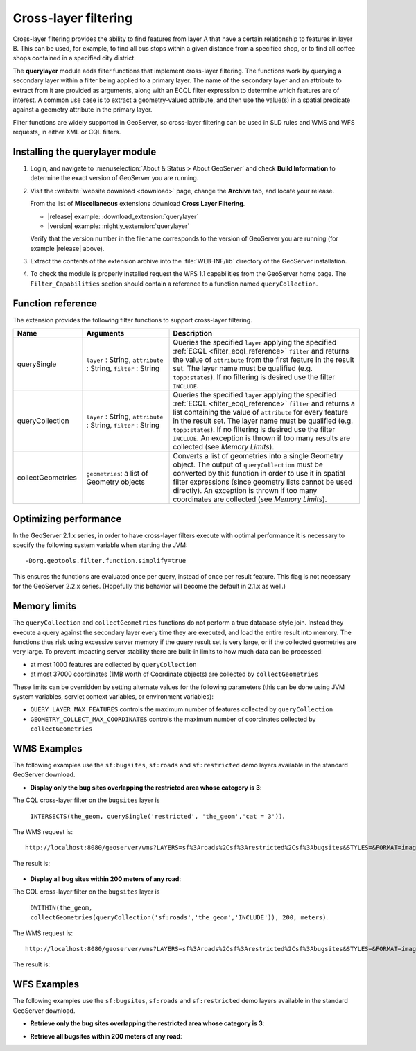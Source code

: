 .. _extension_querylayer:

Cross-layer filtering
=====================

Cross-layer filtering provides the ability to find features from layer A that have a certain relationship to features in layer B.
This can be used, for example, to find all bus stops within a given distance from a specified shop, 
or to find all coffee shops contained in a specified city district.

The **querylayer** module adds filter functions that implement cross-layer filtering.
The functions work by querying a secondary layer within a filter being applied to a primary layer.
The name of the secondary layer and an attribute to extract from it are provided as arguments,
along with an ECQL filter expression to determine which features are of interest.
A common use case is to extract a geometry-valued attribute, and then use the
value(s) in a spatial predicate against a geometry attribute in the primary layer.

Filter functions are widely supported in GeoServer, so cross-layer filtering can be used in SLD rules and WMS and WFS requests, in either XML or CQL filters.

Installing the querylayer module
----------------------------------

#. Login, and navigate to :menuselection:`About & Status > About GeoServer` and check **Build Information**
   to determine the exact version of GeoServer you are running.

#. Visit the :website:`website download <download>` page, change the **Archive** tab,
   and locate your release.
   
   From the list of **Miscellaneous** extensions download **Cross Layer Filtering**.

   * |release| example: :download_extension:`querylayer`
   * |version| example: :nightly_extension:`querylayer`

   Verify that the version number in the filename corresponds to the version of GeoServer you are running (for example |release| above).

#. Extract the contents of the extension archive into the :file:`WEB-INF/lib` directory of the GeoServer installation.

#. To check the module is properly installed request the WFS 1.1 capabilities from the GeoServer home page.
   The ``Filter_Capabilities`` section should contain a reference to a function named ``queryCollection``.

.. code-block:: xml 
   :linenos: 

    ...
    <ogc:Filter_Capabilities>
        ...
        <ogc:ArithmeticOperators>
          ...
          <ogc:Functions>
            <ogc:FunctionNames>
              ...
              <ogc:FunctionName nArgs="-1">queryCollection</ogc:FunctionName>
              <ogc:FunctionName nArgs="-1">querySingle</ogc:FunctionName>
              ...
            </ogc:FunctionNames>
          </ogc:Functions>
        </ogc:ArithmeticOperators>
      </ogc:Scalar_Capabilities>
      ...
    </ogc:Filter_Capabilities>
    ...

Function reference
------------------

The extension provides the following filter functions to support cross-layer filtering.

.. list-table::
   :widths: 20 25 55
   
   
   * - **Name**
     - **Arguments**
     - **Description**
   * - querySingle
     - ``layer`` : String, ``attribute`` : String, ``filter`` : String
     - Queries the specified ``layer`` applying the specified :ref:`ECQL <filter_ecql_reference>` ``filter`` and returns the value of ``attribute`` from the first feature in the result set. 
       The layer name must be qualified (e.g. ``topp:states``).  
       If no filtering is desired use the filter ``INCLUDE``.
   * - queryCollection
     - ``layer`` : String, ``attribute`` : String, ``filter`` : String
     - Queries the specified ``layer`` applying the specified :ref:`ECQL <filter_ecql_reference>` ``filter`` and returns a list containing the value of ``attribute`` for every feature in the result set. 
       The layer name must be qualified (e.g. ``topp:states``). 
       If no filtering is desired use the filter ``INCLUDE``. 
       An exception is thrown if too many results are collected (see *Memory Limits*).
   * - collectGeometries
     - ``geometries``: a list of Geometry objects
     - Converts a list of geometries into a single Geometry object.
       The output of ``queryCollection`` must be converted by this function in order to use it in spatial filter expressions (since geometry lists cannot be used directly). 
       An exception is thrown if too many coordinates are collected (see *Memory Limits*). 
     
Optimizing performance
----------------------

In the GeoServer 2.1.x series, in order to have cross-layer filters execute with optimal performance it is necessary to specify the
following system variable when starting the JVM::

    -Dorg.geotools.filter.function.simplify=true 
    
This ensures the functions are evaluated once per query, instead of once per result feature. 
This flag is not necessary for the GeoServer 2.2.x series.  
(Hopefully this behavior will become the default in 2.1.x as well.)
     
Memory limits
-------------

The ``queryCollection`` and ``collectGeometries`` functions do not perform a true database-style join.
Instead they execute a query against the secondary layer every time they are executed, and load the entire result into memory.
The functions thus risk using excessive server memory if the query result set is very large, 
or if the collected geometries are very large.
To prevent impacting server stability there are built-in limits to how much data can be processed:

* at most 1000 features are collected by ``queryCollection``
* at most 37000 coordinates (1MB worth of Coordinate objects) are collected by ``collectGeometries``

These limits can be overridden by setting alternate values for the following parameters (this can be done using JVM system variables, servlet context variables, or environment variables):

* ``QUERY_LAYER_MAX_FEATURES`` controls the maximum number of features collected by ``queryCollection``
* ``GEOMETRY_COLLECT_MAX_COORDINATES`` controls the maximum number of coordinates collected by ``collectGeometries``

WMS Examples
------------

The following examples use the ``sf:bugsites``, ``sf:roads`` and ``sf:restricted`` demo layers available in the standard GeoServer download.

* **Display only the bug sites overlapping the restricted area whose category is 3**:

The CQL cross-layer filter on the ``bugsites`` layer is 

  ``INTERSECTS(the_geom, querySingle('restricted', 'the_geom','cat = 3'))``. 
  
The WMS request is::

  http://localhost:8080/geoserver/wms?LAYERS=sf%3Aroads%2Csf%3Arestricted%2Csf%3Abugsites&STYLES=&FORMAT=image%2Fpng&SERVICE=WMS&VERSION=1.1.1&REQUEST=GetMap&EXCEPTIONS=application%2Fvnd.ogc.se_inimage&SRS=EPSG%3A26713&CQL_FILTER=INCLUDE%3BINCLUDE%3BINTERSECTS(the_geom%2C%20querySingle(%27restricted%27%2C%20%27the_geom%27%2C%27cat%20%3D%203%27))&BBOX=589081.6705629,4914128.1213261,609174.02430924,4928177.0717971&WIDTH=512&HEIGHT=358
  
The result is:

.. figure:: images/bugsitesInRestricted.png
   :align: center

   
   
* **Display all bug sites within 200 meters of any road**:

The CQL cross-layer filter on the ``bugsites`` layer is 

  ``DWITHIN(the_geom, collectGeometries(queryCollection('sf:roads','the_geom','INCLUDE')), 200, meters)``. 
  
The WMS request is::

  http://localhost:8080/geoserver/wms?LAYERS=sf%3Aroads%2Csf%3Arestricted%2Csf%3Abugsites&STYLES=&FORMAT=image%2Fpng&SERVICE=WMS&VERSION=1.1.1&REQUEST=GetMap&EXCEPTIONS=application%2Fvnd.ogc.se_inimage&SRS=EPSG%3A26713&CQL_FILTER=INCLUDE%3BINCLUDE%3BDWITHIN(the_geom%2C%20collectGeometries(queryCollection(%27sf%3Aroads%27%2C%27the_geom%27%2C%27INCLUDE%27))%2C%20200%2C%20meters)&BBOX=589042.42768447,4914010.3926913,609134.78143081,4928059.3431623&WIDTH=512&HEIGHT=358
  
The result is:

.. figure:: images/bugsitesWithin.png
   :align: center

WFS Examples
------------

The following examples use the ``sf:bugsites``, ``sf:roads`` and ``sf:restricted`` demo layers available in the standard GeoServer download.

* **Retrieve only the bug sites overlapping the restricted area whose category is 3**:

.. code-block:: xml 
   :linenos: 

      <wfs:GetFeature xmlns:wfs="http://www.opengis.net/wfs"
                      xmlns:sf="http://www.openplans.org/spearfish"
                      xmlns:ogc="http://www.opengis.net/ogc"
                      service="WFS" version="1.0.0">
        <wfs:Query typeName="sf:bugsites">
          <ogc:Filter>
            <ogc:Intersects>
              <ogc:PropertyName>the_geom</ogc:PropertyName>
              <ogc:Function name="querySingle">
                 <ogc:Literal>sf:restricted</ogc:Literal>
                 <ogc:Literal>the_geom</ogc:Literal>
                 <ogc:Literal>cat = 3</ogc:Literal>
              </ogc:Function>
            </ogc:Intersects>
          </ogc:Filter>
        </wfs:Query>
      </wfs:GetFeature>

* **Retrieve all bugsites within 200 meters of any road**:

.. code-block:: xml 
   :linenos: 
  
      <wfs:GetFeature xmlns:wfs="http://www.opengis.net/wfs"
        xmlns:sf="http://www.openplans.org/spearfish"
        xmlns:ogc="http://www.opengis.net/ogc"
        service="WFS" version="1.0.0">
        <wfs:Query typeName="sf:bugsites">
          <ogc:Filter>
            <ogc:DWithin>
              <ogc:PropertyName>the_geom</ogc:PropertyName>
              <ogc:Function name="collectGeometries">
                <ogc:Function name="queryCollection">
                  <ogc:Literal>sf:roads</ogc:Literal>
                  <ogc:Literal>the_geom</ogc:Literal>
                  <ogc:Literal>INCLUDE</ogc:Literal>
                </ogc:Function>
              </ogc:Function>
              <ogc:Distance units="meter">100</ogc:Distance>
            </ogc:DWithin>
          </ogc:Filter>
        </wfs:Query>
      </wfs:GetFeature>
